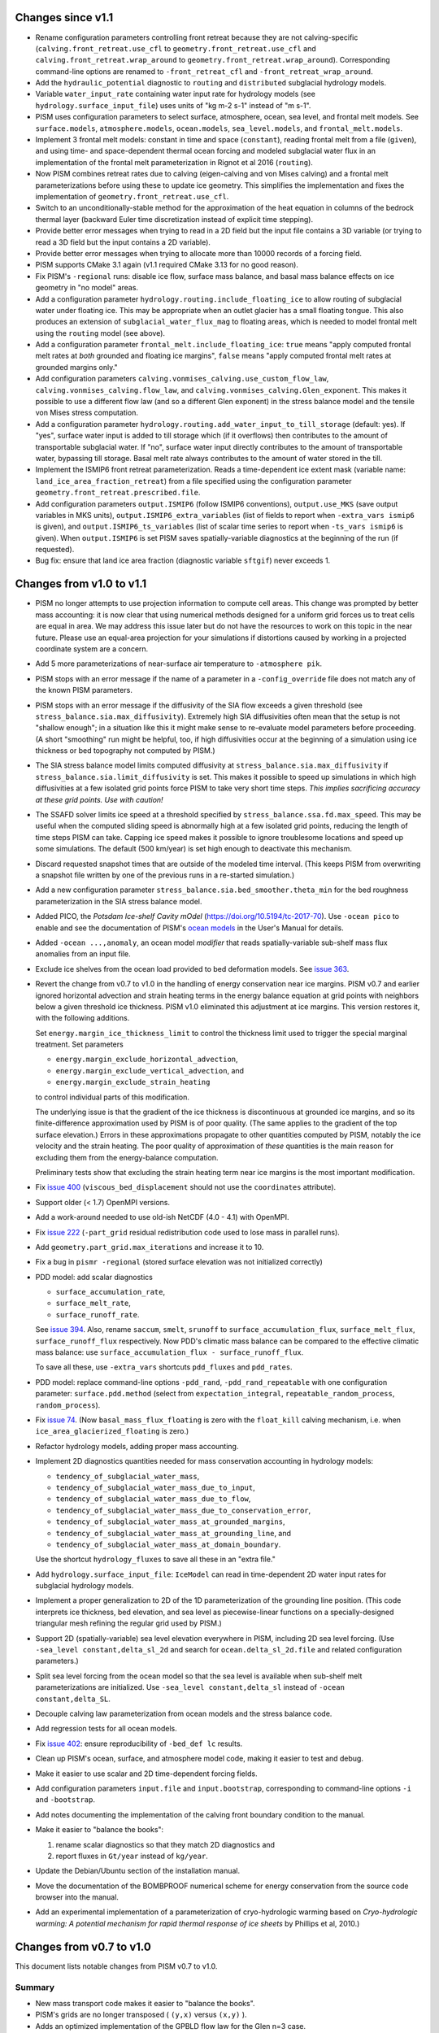 .. default-role:: literal

Changes since v1.1
==================

- Rename configuration parameters controlling front retreat because they are not
  calving-specific (`calving.front_retreat.use_cfl` to `geometry.front_retreat.use_cfl`
  and `calving.front_retreat.wrap_around` to `geometry.front_retreat.wrap_around`).
  Corresponding command-line options are renamed to `-front_retreat_cfl` and
  `-front_retreat_wrap_around`.
- Add the `hydraulic_potential` diagnostic to `routing` and `distributed` subglacial
  hydrology models.
- Variable `water_input_rate` containing water input rate for hydrology models (see
  `hydrology.surface_input_file`) uses units of "kg m-2 s-1" instead of "m s-1".
- PISM uses configuration parameters to select surface, atmosphere, ocean, sea level, and
  frontal melt models. See `surface.models`, `atmosphere.models`, `ocean.models`,
  `sea_level.models`, and `frontal_melt.models`.
- Implement 3 frontal melt models: constant in time and space (`constant`), reading
  frontal melt from a file (`given`), and using time- and space-dependent thermal ocean
  forcing and modeled subglacial water flux in an implementation of the frontal melt
  parameterization in Rignot et al 2016 (`routing`).
- Now PISM combines retreat rates due to calving (eigen-calving and von Mises calving) and
  a frontal melt parameterizations before using these to update ice geometry. This
  simplifies the implementation and fixes the implementation of
  `geometry.front_retreat.use_cfl`.
- Switch to an unconditionally-stable method for the approximation of the heat equation in
  columns of the bedrock thermal layer (backward Euler time discretization instead of
  explicit time stepping).
- Provide better error messages when trying to read in a 2D field but the input file
  contains a 3D variable (or trying to read a 3D field but the input contains a 2D
  variable).
- Provide better error messages when trying to allocate more than 10000 records of a
  forcing field.
- PISM supports CMake 3.1 again (v1.1 required CMake 3.13 for no good reason).
- Fix PISM's `-regional` runs: disable ice flow, surface mass balance, and basal mass
  balance effects on ice geometry in "no model" areas.
- Add a configuration parameter `hydrology.routing.include_floating_ice` to allow routing
  of subglacial water under floating ice. This may be appropriate when an outlet glacier
  has a small floating tongue. This also produces an extension of
  `subglacial_water_flux_mag` to floating areas, which is needed to model frontal melt
  using the `routing` model (see above).
- Add a configuration parameter `frontal_melt.include_floating_ice`: `true` means "apply
  computed frontal melt rates at *both* grounded and floating ice margins", `false` means
  "apply computed frontal melt rates at grounded margins only."
- Add configuration parameters `calving.vonmises_calving.use_custom_flow_law`,
  `calving.vonmises_calving.flow_law`, and `calving.vonmises_calving.Glen_exponent`. This
  makes it possible to use a different flow law (and so a different Glen exponent) in the
  stress balance model and the tensile von Mises stress computation.
- Add a configuration parameter `hydrology.routing.add_water_input_to_till_storage`
  (default: yes). If "yes", surface water input is added to till storage which (if it
  overflows) then contributes to the amount of transportable subglacial water. If "no",
  surface water input directly contributes to the amount of transportable water, bypassing
  till storage. Basal melt rate always contributes to the amount of water stored in the
  till.
- Implement the ISMIP6 front retreat parameterization. Reads a time-dependent ice extent
  mask (variable name: `land_ice_area_fraction_retreat`) from a file specified using the
  configuration parameter `geometry.front_retreat.prescribed.file`.
- Add configuration parameters `output.ISMIP6` (follow ISMIP6 conventions),
  `output.use_MKS` (save output variables in MKS units), `output.ISMIP6_extra_variables`
  (list of fields to report when `-extra_vars ismip6` is given), and
  `output.ISMIP6_ts_variables` (list of scalar time series to report when `-ts_vars
  ismip6` is given). When `output.ISMIP6` is set PISM saves spatially-variable diagnostics
  at the beginning of the run (if requested).
- Bug fix: ensure that land ice area fraction (diagnostic variable `sftgif`) never
  exceeds 1.

Changes from v1.0 to v1.1
=========================

- PISM no longer attempts to use projection information to compute cell areas. This change
  was prompted by better mass accounting: it is now clear that using numerical methods
  designed for a uniform grid forces us to treat cells are equal in area. We may address
  this issue later but do not have the resources to work on this topic in the near future.
  Please use an equal-area projection for your simulations if distortions caused by
  working in a projected coordinate system are a concern.
- Add 5 more parameterizations of near-surface air temperature to `-atmosphere pik`.
- PISM stops with an error message if the name of a parameter in a `-config_override` file
  does not match any of the known PISM parameters.
- PISM stops with an error message if the diffusivity of the SIA flow exceeds a given
  threshold (see `stress_balance.sia.max_diffusivity`). Extremely high SIA diffusivities
  often mean that the setup is not "shallow enough"; in a situation like this it might
  make sense to re-evaluate model parameters before proceeding. (A short "smoothing" run
  might be helpful, too, if high diffusivities occur at the beginning of a simulation
  using ice thickness or bed topography not computed by PISM.)
- The SIA stress balance model limits computed diffusivity at
  `stress_balance.sia.max_diffusivity` if
  `stress_balance.sia.limit_diffusivity` is set. This makes it
  possible to speed up simulations in which high diffusivities at a
  few isolated grid points force PISM to take very short time steps.
  *This implies sacrificing accuracy at these grid points. Use with
  caution!*
- The SSAFD solver limits ice speed at a threshold specified by
  `stress_balance.ssa.fd.max_speed`. This may be useful when the computed sliding speed is
  abnormally high at a few isolated grid points, reducing the length of time steps PISM
  can take. Capping ice speed makes it possible to ignore troublesome locations and speed
  up some simulations. The default (500 km/year) is set high enough to deactivate this
  mechanism.
- Discard requested snapshot times that are outside of the modeled time interval. (This
  keeps PISM from overwriting a snapshot file written by one of the previous runs in a
  re-started simulation.)
- Add a new configuration parameter `stress_balance.sia.bed_smoother.theta_min` for the
  bed roughness parameterization in the SIA stress balance model.
- Added PICO, the *Potsdam Ice-shelf Cavity mOdel* (https://doi.org/10.5194/tc-2017-70).
  Use `-ocean pico` to enable and see the documentation of PISM's `ocean models`_ in the User's
  Manual for details.
- Added `-ocean ...,anomaly`, an ocean model *modifier* that reads spatially-variable
  sub-shelf mass flux anomalies from an input file.
- Exclude ice shelves from the ocean load provided to bed deformation models. See `issue
  363`_.
- Revert the change from v0.7 to v1.0 in the handling of energy conservation near ice
  margins. PISM v0.7 and earlier ignored horizontal advection and strain heating terms in
  the energy balance equation at grid points with neighbors below a given threshold ice
  thickness. PISM v1.0 eliminated this adjustment at ice margins. This version restores
  it, with the following additions.

  Set `energy.margin_ice_thickness_limit` to control
  the thickness limit used to trigger the special marginal treatment. Set parameters

  - `energy.margin_exclude_horizontal_advection`,
  - `energy.margin_exclude_vertical_advection`, and
  - `energy.margin_exclude_strain_heating`

  to control individual parts of this modification.

  The underlying issue is that the gradient of the ice thickness is discontinuous at
  grounded ice margins, and so its finite-difference approximation used by PISM is of poor
  quality. (The same applies to the gradient of the top surface elevation.) Errors in
  these approximations propagate to other quantities computed by PISM, notably the ice
  velocity and the strain heating. The poor quality of approximation of *these* quantities
  is the main reason for excluding them from the energy-balance computation.

  Preliminary tests show that excluding the strain heating term near ice margins is the
  most important modification.
- Fix `issue 400`_ (`viscous_bed_displacement` should not use the `coordinates`
  attribute).
- Support older (< 1.7) OpenMPI versions.
- Add a work-around needed to use old-ish NetCDF (4.0 - 4.1) with OpenMPI.
- Fix `issue 222`_ (`-part_grid` residual redistribution code used to lose mass in
  parallel runs).
- Add `geometry.part_grid.max_iterations` and increase it to 10.
- Fix a bug in `pismr -regional` (stored surface elevation was not initialized correctly)
- PDD model: add scalar diagnostics

  - `surface_accumulation_rate`,
  - `surface_melt_rate`,
  - `surface_runoff_rate`.

  See `issue 394`_. Also, rename `saccum`, `smelt`, `srunoff` to
  `surface_accumulation_flux`, `surface_melt_flux`, `surface_runoff_flux`
  respectively. Now PDD's climatic mass balance can be compared to the effective climatic
  mass balance: use `surface_accumulation_flux - surface_runoff_flux`.

  To save all these, use `-extra_vars` shortcuts `pdd_fluxes` and `pdd_rates`.
- PDD model: replace command-line options `-pdd_rand`, `-pdd_rand_repeatable` with one
  configuration parameter: `surface.pdd.method` (select from `expectation_integral`,
  `repeatable_random_process`, `random_process`).
- Fix `issue 74`_. (Now `basal_mass_flux_floating` is zero with the `float_kill`
  calving mechanism, i.e. when `ice_area_glacierized_floating` is zero.)
- Refactor hydrology models, adding proper mass accounting.
- Implement 2D diagnostics quantities needed for mass conservation accounting in hydrology
  models:

  - `tendency_of_subglacial_water_mass`,
  - `tendency_of_subglacial_water_mass_due_to_input`,
  - `tendency_of_subglacial_water_mass_due_to_flow`,
  - `tendency_of_subglacial_water_mass_due_to_conservation_error`,
  - `tendency_of_subglacial_water_mass_at_grounded_margins`,
  - `tendency_of_subglacial_water_mass_at_grounding_line`, and
  - `tendency_of_subglacial_water_mass_at_domain_boundary`.

  Use the shortcut `hydrology_fluxes` to save all these in an "extra file."
- Add `hydrology.surface_input_file`: `IceModel` can read in time-dependent 2D water
  input rates for subglacial hydrology models.
- Implement a proper generalization to 2D of the 1D parameterization of the grounding line
  position. (This code interprets ice thickness, bed elevation, and sea level as
  piecewise-linear functions on a specially-designed triangular mesh refining the regular
  grid used by PISM.)
- Support 2D (spatially-variable) sea level elevation everywhere in PISM, including 2D sea
  level forcing. (Use `-sea_level constant,delta_sl_2d` and search for
  `ocean.delta_sl_2d.file` and related configuration parameters.)
- Split sea level forcing from the ocean model so that the sea level is available when
  sub-shelf melt parameterizations are initialized. Use `-sea_level constant,delta_sl`
  instead of `-ocean constant,delta_SL`.
- Decouple calving law parameterization from ocean models and the stress balance code.
- Add regression tests for all ocean models.
- Fix `issue 402`_: ensure reproducibility of `-bed_def lc` results.
- Clean up PISM's ocean, surface, and atmosphere model code, making it easier to test and
  debug.
- Make it easier to use scalar and 2D time-dependent forcing fields.
- Add configuration parameters `input.file` and `input.bootstrap`, corresponding to
  command-line options `-i` and `-bootstrap`.
- Add notes documenting the implementation of the calving front boundary condition to the
  manual.
- Make it easier to "balance the books":

  #. rename scalar diagnostics so that they match 2D diagnostics and
  #. report fluxes in `Gt/year` instead of `kg/year`.
- Update the Debian/Ubuntu section of the installation manual.
- Move the documentation of the BOMBPROOF numerical scheme for energy conservation from
  the source code browser into the manual.
- Add an experimental implementation of a parameterization of cryo-hydrologic warming
  based on *Cryo-hydrologic warming: A potential mechanism for rapid thermal response of
  ice sheets* by Phillips et al, 2010.)

Changes from v0.7 to v1.0
=========================

This document lists notable changes from PISM v0.7 to v1.0.

Summary
-------

- New mass transport code makes it easier to "balance the books".
- PISM's grids are no longer transposed ( ``(y,x)`` versus ``(x,y)`` ).
- Adds an optimized implementation of the GPBLD flow law for the Glen n=3 case.
- Adds von Mises calving (see Morlighem et al, *Modeling of Store Gletscher's calving
  dynamics, West Greenland, in response to ocean thermal forcing*, 2016)
- Adds more diagnostic quantities (127 spatially-variable fields and 38 scalar variables
  in total)
- Better code, `better documentation`_, more regression and verification tests.

Please run ``git log v0.7..v1.0`` for the full list.

See files in the ``doc/`` sub-directory for changes from v0.6 to v0.7, etc.

Installation
------------

- Remove ``Pism_BUILD_TYPE`` and use ``CMAKE_BUILD_TYPE`` instead.

Prerequisites
^^^^^^^^^^^^^

- Require CMake 3.1 and compilers supporting C++11.

- Require PETSc built with ``PetscScalar`` as ``double``. Stop if ``PetscScalar`` is
  ``complex``. See `issue 237`_.

- Drop Subversion support. Please use Git to download PISM source code.

- PETSc < 3.5 is not supported; use PETSc 3.5 and newer (PETSc 3.6.0 is not supported due
  to a bug).

Library and directory structure
^^^^^^^^^^^^^^^^^^^^^^^^^^^^^^^

- Install PISM headers in ``include/pism``, skipping 3rd party headers and empty
  directories (see `issue 166`_.)

- Link all of PISM into one single library.

- Install all Python scripts in ``util/``. Fixes `issue 346`_.

- Fix the directory structure created by ``make install``.

Other
^^^^^

- Remove all ``simpleXXX`` executables. See `issue 343`_. Use Python wrappers to access exact
  solutions used in PISM's verification tests.

- Remove ``pismo`` (use ``pismr -regional``).

Documentation
-------------

- Migrate documentation to Sphinx_.

- New PISM support e-mail address: uaf-pism@alaska.edu instead of help@pism-docs.org.

Computational domain and grid
-----------------------------

- Add options ``-x_range``, ``-y_range``, which specify domain extent in the `x` and `y`
  direction during bootstrapping. These can be used to extract a subset of a grid for a
  regional run.

- De-couple grid periodicity from grid registration and add the ``grid.registration``
  parameter. This changes the interpretation of ``-Lx`` and ``-Ly`` during bootstrapping.
  See `issue 347`_.

- Support EPSG:26710, EPSG:3413, and EPSG:3031. When an input file contains the global
  attribute ``proj4`` containing the string "``+init=epsg:XXXX``" where ``XXXX`` is one of
  these codes PISM will create a CF-conforming ``mapping`` variable with projection
  parameters corresponding to the selected mapping. See `issue 350`_.

- Write PROJ.4 parameters to ``mapping:proj4_params`` (for CDO).

Ice rheology
------------

- Add ``gpbld3``, the ``n==3`` optimized flow law.

  This is an optimized (vectorized_) implementation of the
  Glen-Paterson-Budd-Lliboutry-Duval flow law with the fixed Glen exponent of 3.

  On modern (2011 and on) CPUs this flow law implementation is almost 4 times faster than
  the default one. This significantly reduces the cost of high-resolution runs.

  The implementation uses ``exp()`` from VDT_, a vectorized math library developed at CERN.
  To reduce the number of external dependencies a copy of VDT (v0.3.6) is included in
  PISM's source tree.

Stress balance
--------------

- SSAFD KSP solver: use the initial residual norm.

  This prevents the SSAFD solver from failing when the solver has no work to do.

- Make the SSAFD solver a little more robust by replacing zero diagonal matrix entries
  with large beta, effectively "disabling" sliding at these locations. See `issue 349`_.

- Remove ``SIA_Sliding``, EISMINT II tests G and H, verification test E.

- Add ``stress_balance.vertical_velocity_approximation``. I.e. (optionally) use
  first-order upwinding to compute u_x and v_y in the vertical velocity computation.

- Add enhancement factors for interglacial periods (See Ralf Greve, *Application of a
  polythermal three-dimensional ice sheet model to the Greenland ice sheet: Response
  to steady-state and transient climate scenarios*, 1997.)

  Use the following configuration parameters to control this:

  - ``stress_balance.sia.enhancement_factor_interglacial``
  - ``stress_balance.ssa.enhancement_factor_interglacial``
  - ``time.eemian_start``
  - ``time.eemian_end``
  - ``time.holocene_start``

Geometry and mass transport
---------------------------

- Completely redesign and re-implement the mass transport code. The new code is
  well-isolated and extensible, designed to make "balancing the books" easier, and can be
  tested in isolation. See also `issue 201`_.

- Add the class ``Geometry`` that can be used to provide geometry information to PISM's
  sub-models. This improves interfaces of PISM's sub-models, reducing undesirable "tight"
  coupling.

- Option ``-part_grid`` implies ``-part_redist``.

Calving
-------

- Generalize eigen-calving code and add von Mises calving.

- Implement calving front retreat due to frontal melting.

- Rename ``-cfl_eigen_calving`` to ``-calving_cfl``.

- Make it possible to disable ``float_kill`` near grounding lines. See
  ``-float_kill_calve_near_grounding_line``.

- Add option ``-float_kill_margin_only``. See `issue 340`_.

- Allow using spatially-variable calving at thickness thresholds.

- Add ``-calving_wrap_around`` for synthetic geometry setups.

Energy conservation
-------------------

- ``BedThermalUnit`` ensures that computed bedrock temperatures exceed
  zero Kelvin. See `issue 313`_.

- PISM no longer ignores horizontal enthalpy advection and strain
  heating near ice margins. See `issue 292`_.

- Following a re-interpretation of Aschwanden et al, *An enthalpy formulation for glaciers
  and ice sheets*, 2012 we require that dH/dp=0.

  Assuming that specific heat capacities of ice and water do not depend on temperature,
  this gives

  ``L(p) = (T_m(p) - T_m(p_air)) (c_w - c_i) + L_0``, where

  .. csv-table::

     ``T_m``   , melting temperature
     ``c_w``   , specific heat capacity of water
     ``c_i``   , specific heat capacity of ice
     ``L_0``   , latent heat of fusion at air pressure
     ``p_air`` , air (atmospheric) pressure

  Note that this form of the latent heat of fusion ``L(p)`` also follows from Kirchhoff's
  law of thermochemistry. See ``EnthalpyConverter::L(T_pm)`` for details. See `issue
  334`_.

- To allow for better code optimization, ``EnthalpyConverter`` no longer uses virtual
  methods. ``ColdEnthalpyConverter`` used in temperature-based verification tests sets ice
  melting temperature to 1e6 Kelvin to ensure that all ice is considered "cold."
  ``varcEnthalpyConverter``, which implemented linear-in-temperature specific heat
  capacity of ice, is removed.

- Code solving the enthalpy equation within an ice column supports both Dirichlet and
  Neumann boundary conditions at the top surface.

  Only the Dirichlet condition is used in modeling runs; Neumann B.C. code is there to
  simplify testing.

- Documented the discretization of the enthalpy column system. Added simple verification
  tests for the enthalpy solver within an ice column (pure advection and pure diffusion
  with different boundary conditions).

- To simplify model initialization and testing energy balance models are isolated. The
  rest of PISM uses the interface class ``EnergyModel``. The old "cold mode"
  temperature-based energy balance model is in ``TemperatureModel``. The enthalpy-based
  model is in ``EnthalpyModel``.

Input and output
----------------

- Remove the HDF5-based parallel I/O code.

- Remove ``-o_format quilt`` and ``pismmerge``.

- Implement reading string attributes from NetCDF-4 files.

- Add detailed I/O (writing) reporting with ``-verbose 3``.

- Add ``pism::StringLogger``, a logger that prints to a string.

- Add an option ``-profile`` to write detailed profiling information.

- Add ice thickness thresholds for reporting and stress balance.

  This makes it easier to track changes corresponding to "glacierized" areas while
  excluding the seasonal cover.

  See ``output.ice_free_thickness_standard`` and
  ``stress_balance.ice_free_thickness_standard``.

- Write run statistics to extra and time-series files. (See `issue 324`_, `issue 330`_.)

- New option: ``-save_force_output_times``.

- Avoid re-writing metadata that does not change during the run.

Diagnostics
^^^^^^^^^^^

- Add numerous new diagnostic quantities, including sets of diagnostics needed to "balance
  the books" when accounting for mass changes (conservation).

- Add scalar diagnostics using the new (higher) thickness threshold used to determine if a
  cell ice "ice-free". These diagnostics have the "``_glacierized``" suffix and can be
  interpreted as tracking changes in glacierized areas (ignoring the seasonal cover).

- Rates of change reported by PISM are *mean* rates of change over reporting intervals
  computed using finite differences.

- Better feedback on missing (or renamed) diagnostics. If a requested diagnostic is not
  available PISM will stop with an error message listing available diagnostics.

Bed deformation
---------------

- Add a new command-line option: ``-uplift_file``. Use it to specify the name of a file
  containing the variable ``dbdt`` to use when initializing the Lingle-Clark bed
  deformation model. See `issue 390`_.

- Add ``-topg_delta_file topg_delta.nc.``

  With this option PISM tries to read "topg_delta" from a specified file and sets bed
  topography at the beginning of a run to

  .. code::

     bed_elevation = topg + topg_delta.

  Here ``topg`` is read from an input file (``-i``), ``topg_delta`` -- from
  ``topg_delta.nc``.

- Lingle-Clark bed deformation model: save the viscous bed displacement on the extended
  grid so that stopping and re-starting the model does not affect results. This also makes
  it possible to refine computational grids in runs using the model. See `issue 370`_.

- Bed deformation models can be used and tested in isolation (see `issue 181`_).

Subglacial hydrology
--------------------

- Re-implement lateral till water diffusion as in Bueler and Brown, 2009.

Climate forcing
---------------

- Apply lapse rate corrections throughout the domain.

  Previously it was used in icy areas only.

- Remove old PDD code.

- ``-atmosphere``: use "``kg m-2 second-1``" precipitation units.

- Add ``ocean_frac_SMB``, a modifier scaling shelf-base mass flux

- Atmosphere and ocean modifiers save "effective" fields.

- Add an option and config. parameter ``surface.force_to_thickness.start_time`` to allow
  delaying the nudging effect.

Bug fixes
---------

(This is an incomplete list.)

- Fix `issue 328`_ (diagnostic computation of ``wvelsurf``).

- Fix a bug in ``pism::ocean::Constant`` (``-shelf_base_melt_rate`` was ignored).

- Fix `issue 351`_ (duplicate history in -extra_files).

- Fix a bug in the code implementing ``-save_file`` with ``-save_split`` (see `issue 325`_).

- Fix `issue 323`_ (fix EISMINT II settings so v0.7 conforms).

- Fix `issue 321`_: Sea level affects margin stress B.C. in the "dry simulation" mode.

- Fix interpolation weights and add a test. See `issue 326`_.

Miscellaneous
-------------

- Undo the "fundamental transpose": now PISM uses the (y,x) order in files and memory.

  This simplifies pre-processing of input files and post-processing and analysis of
  modeling results.

- Allow extrapolation during regridding to simplify restarting in runs where ice thickness
  exceeded the height of the computational domain *and* to extend the domain in
  continental ice sheet simulations. See `issue 302`_.

- Save the model state if the ice thickness exceeds the height of the computational
  domain.

- The age model was moved to ``AgeModel``.

- Add the ability to add "hooks" to ``RuntimeError``.

  Added to allow custom actions (such as printing a traceback) when an error is detected.

- Improve PISM's version information

  - Add committer's name and date to the version string.
  - ``pismr -version`` prints versions of

    - PISM
    - PETSc (including configuration options)
    - MPI
    - NetCDF
    - FFTW
    - GSL
    - PROJ.4
    - SWIG (if Python bindings are enabled)

- Add support for coverage testing using ``lcov``.

  Set ``Pism_CODE_COVERAGE`` to enable, use ``make coverage_report`` to generate a report and
  and ``make coverage_reset`` to reset coverage data.

- Add ``.clang-format`` to the top level directory

  ``clang-format`` makes it much easier to use consistent code formatting throughout. To
  re-format a file, commit it to the repository, then run

  ``clang-format -i filename.cc``

  (Here ``-i`` tells clang-format to edit files "in place." Note that editing in place
  is safe because you added it to the repository.)

- Re-organize configuration parameters: all parameters have new names that reflect their
  places within the model hierarchy.

- Improve processing of boolean command-line options

  .. code::

     -foo yes
     -foo on
     -foo true
     -foo True
     -foo (no argument)

  set the boolean flag to "true."

  .. code::

     -foo no
     -foo false
     -foo False
     -no_foo (for backward compatibility)

  set the flag to "false."

- Add numerous regression tests.

.. _Sphinx: http://pism-docs.org/sphinx/
.. _better documentation: Sphinx_
.. _vectorized: https://en.wikipedia.org/wiki/Automatic_vectorization
.. _VDT: https://github.com/dpiparo/vdt

.. _issue 74:  https://github.com/pism/pism/issues/74
.. _issue 166: https://github.com/pism/pism/issues/166
.. _issue 181: https://github.com/pism/pism/issues/181
.. _issue 201: https://github.com/pism/pism/issues/201
.. _issue 222: https://github.com/pism/pism/issues/222
.. _issue 237: https://github.com/pism/pism/issues/237
.. _issue 292: https://github.com/pism/pism/issues/292
.. _issue 302: https://github.com/pism/pism/issues/302
.. _issue 313: https://github.com/pism/pism/issues/313
.. _issue 321: https://github.com/pism/pism/issues/321
.. _issue 323: https://github.com/pism/pism/issues/323
.. _issue 324: https://github.com/pism/pism/issues/324
.. _issue 325: https://github.com/pism/pism/issues/325
.. _issue 326: https://github.com/pism/pism/issues/326
.. _issue 328: https://github.com/pism/pism/issues/328
.. _issue 330: https://github.com/pism/pism/issues/330
.. _issue 334: https://github.com/pism/pism/issues/334
.. _issue 340: https://github.com/pism/pism/issues/340
.. _issue 343: https://github.com/pism/pism/issues/343
.. _issue 346: https://github.com/pism/pism/issues/346
.. _issue 347: https://github.com/pism/pism/issues/347
.. _issue 349: https://github.com/pism/pism/issues/349
.. _issue 350: https://github.com/pism/pism/issues/350
.. _issue 351: https://github.com/pism/pism/issues/351
.. _issue 370: https://github.com/pism/pism/issues/370
.. _issue 390: https://github.com/pism/pism/issues/390
.. _issue 394: https://github.com/pism/pism/issues/394
.. _issue 400: https://github.com/pism/pism/issues/400
.. _issue 402: https://github.com/pism/pism/issues/402
.. _issue 363: https://github.com/pism/pism/issues/363
.. _ocean models: http://pism-docs.org/sphinx/climate_forcing/ocean.html
..
   Local Variables:
   fill-column: 90
   End:
